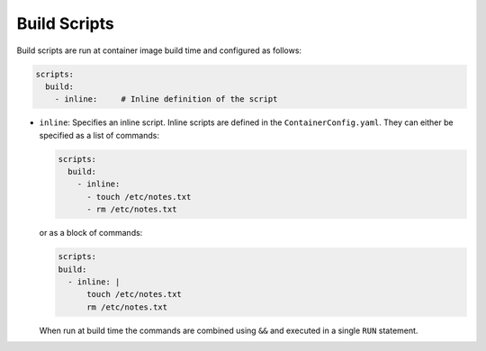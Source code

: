 Build Scripts
=============

Build scripts are run at container image build time and configured as follows:

.. sourcecode:: yaml

    scripts:
      build:
        - inline:     # Inline definition of the script

* ``inline``: Specifies an inline script. Inline scripts are defined in the ``ContainerConfig.yaml``. They can either
  be specified as a list of commands:

  .. sourcecode:: yaml

      scripts:
        build:
          - inline:
            - touch /etc/notes.txt
            - rm /etc/notes.txt

  or as a block of commands:

  .. sourcecode:: yaml

      scripts:
      build:
        - inline: |
            touch /etc/notes.txt
            rm /etc/notes.txt

  When run at build time the commands are combined using ``&&`` and executed in a single ``RUN`` statement.
